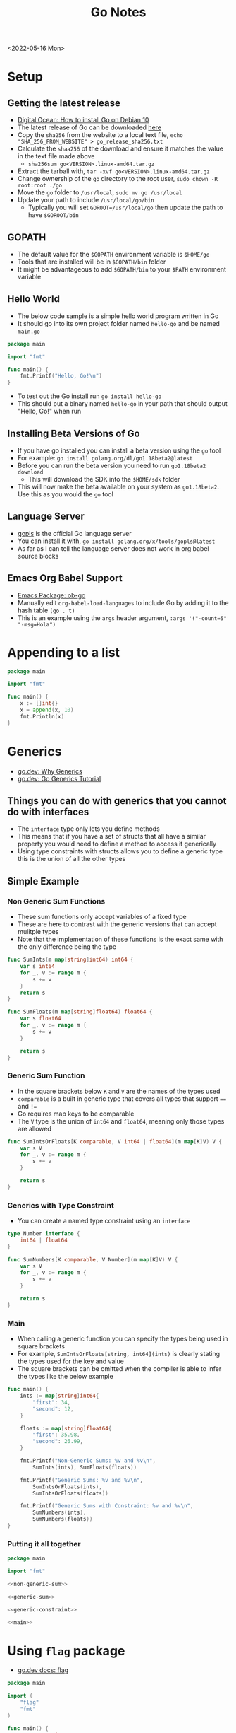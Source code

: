 #+title: Go Notes
<2022-05-16 Mon>
* Setup
** Getting the latest release
- [[https://www.digitalocean.com/community/tutorials/how-to-install-go-on-debian-10][Digital Ocean: How to install Go on Debian 10]]
- The latest release of Go can be downloaded [[https://go.dev/dl/][here]]
- Copy the =sha256= from the website to a local text file, =echo "SHA_256_FROM_WEBSITE" > go_release_sha256.txt=
- Calculate the =shaa256= of the download and ensure it matches the value in the text file made above
  - =sha256sum go<VERSION>.linux-amd64.tar.gz=
- Extract the tarball with, =tar -xvf go<VERSION>.linux-amd64.tar.gz=
- Change ownership of the =go= directory to the root user, =sudo chown -R root:root ./go=
- Move the =go= folder to =/usr/local=, =sudo mv go /usr/local=
- Update your path to include =/usr/local/go/bin=
  - Typically you will set =GOROOT=/usr/local/go= then update the path to have =$GOROOT/bin=
** GOPATH
- The default value for the =$GOPATH= environment variable is =$HOME/go=
- Tools that are installed will be in =$GOPATH/bin= folder
- It might be advantageous to add =$GOPATH/bin= to your =$PATH= environment variable
** Hello World
- The below code sample is a simple hello world program written in Go
- It should go into its own project folder named =hello-go= and be named =main.go=
#+begin_src go :tangle ~/tmp/hello-go/main.go :mkdirp yes
package main

import "fmt"

func main() {
	fmt.Printf("Hello, Go!\n")
}
#+end_src
- To test out the Go install run =go install hello-go=
- This should put a binary named =hello-go= in your path that should output "Hello, Go!" when run
** Build                                                           :noexport:
#+begin_src sh :results raw
#!/bin/sh

# Exit on command failure
set -e

rm -Rf ~/tmp/hello-go

../scripts/tangle.sh go.org

cd ~/tmp/hello-go

go mod init sr.ht/~thales17/dotfiles/notes/go/hello-go

go run .
#+end_src

#+RESULTS:
Hello, Go!

** Installing Beta Versions of Go
- If you have go installed you can install a beta version using the =go= tool
- For example: =go install golang.org/dl/go1.18beta2@latest=
- Before you can run the beta version you need to run =go1.18beta2 download=
  - This will download the SDK into the =$HOME/sdk= folder
- This will now make the beta available on your system as =go1.18beta2=. Use this as you would the =go= tool

** Language Server
- [[https://pkg.go.dev/golang.org/x/tools/gopls#section-readme][gopls]] is the official Go language server
- You can install it with, =go install golang.org/x/tools/gopls@latest=
- As far as I can tell the language server does not work in org babel source blocks

** Emacs Org Babel Support
- [[https://github.com/pope/ob-go][Emacs Package: ob-go]]
- Manually edit =org-babel-load-languages= to include Go by adding it to the hash table =(go . t)=
- This is an example using the =args= header argument, =:args '("-count=5" "-msg=Hola")=

* Appending to a list
#+begin_src go
package main

import "fmt"

func main() {
	x := []int{}
	x = append(x, 10)
	fmt.Println(x)
}
#+end_src

* Generics
- [[https://go.dev/blog/why-generics][go.dev: Why Generics]]
- [[https://go.dev/doc/tutorial/generics][go.dev: Go Generics Tutorial]]
** Things you can do with generics that you cannot do with interfaces
- The =interface= type only lets you define methods
- This means that if you have a set of structs that all have a similar property you would need to define a method to access it generically
- Using type constraints with structs allows you to define a generic type this is the union of all the other types
** Simple Example
*** Non Generic Sum Functions
- These sum functions only accept variables of a fixed type
- These are here to contrast with the generic versions that can accept mulitple types
- Note that the implementation of these functions is the exact same with the only difference being the type
#+name: non-generic-sum
#+begin_src go
func SumInts(m map[string]int64) int64 {
	var s int64
	for _, v := range m {
		s += v
	}
	return s
}

func SumFloats(m map[string]float64) float64 {
	var s float64
	for _, v := range m {
		s += v
	}

	return s
}
#+end_src
*** Generic Sum Function
- In the square brackets below =K= and =V= are the names of the types used
- =comparable= is a built in generic type that covers all types that support ==== and =!==
- Go requires map keys to be comparable
- The =V= type is the union of =int64= and =float64=, meaning only those types are allowed
#+name: generic-sum
#+begin_src go
func SumIntsOrFloats[K comparable, V int64 | float64](m map[K]V) V {
	var s V
	for _, v := range m {
		s += v
	}

	return s
}
#+end_src
*** Generics with Type Constraint
- You can create a named type constraint using an =interface=
#+name: generic-constraint
#+begin_src go
type Number interface {
	int64 | float64
}

func SumNumbers[K comparable, V Number](m map[K]V) V {
	var s V
	for _, v := range m {
		s += v
	}

	return s
}
#+end_src

*** Main
- When calling a generic function you can specify the types being used in square brackets
- For example, =SumIntsOrFloats[string, int64](ints)= is clearly stating the types used for the key and value
- The square brackets can be omitted when the compiler is able to infer the types like the below example
#+name: main
#+begin_src go
func main() {
	ints := map[string]int64{
		"first": 34,
		"second": 12,
	}

	floats := map[string]float64{
		"first": 35.98,
		"second": 26.99,
	}

	fmt.Printf("Non-Generic Sums: %v and %v\n",
		SumInts(ints), SumFloats(floats))

	fmt.Printf("Generic Sums: %v and %v\n",
		SumIntsOrFloats(ints),
		SumIntsOrFloats(floats))

	fmt.Printf("Generic Sums with Constraint: %v and %v\n",
		SumNumbers(ints),
		SumNumbers(floats))
}
#+end_src

*** Putting it all together
#+begin_src go :tangle ~/tmp/go-generics-simple/main.go :noweb yes :mkdirp yes
package main

import "fmt"

<<non-generic-sum>>

<<generic-sum>>

<<generic-constraint>>

<<main>>
#+end_src

*** Build                                                          :noexport:
- Ensure the latest Go 1.8 software is installed, current that is =go1.18rc1=, =go install golang.org/dl/go1.18rc1@latest=
#+begin_src sh :results raw
#!/bin/sh

# Exit on command failure
set -e

rm -Rf ~/tmp/go-generics-simple

../scripts/tangle.sh go.org

cd ~/tmp/go-generics-simple

go1.18rc1 mod init sr.ht/~thales17/dotfiles/notes/go/go-generics-simple

go1.18rc1 run .
#+end_src

#+RESULTS:
Non-Generic Sums: 46 and 62.97
Generic Sums: 46 and 62.97
Generic Sums with Constraint: 46 and 62.97
* Using =flag= package
- [[https://pkg.go.dev/flag][go.dev docs: flag]]
#+begin_src go :args '("-count=5" "-msg=Hola")
package main

import (
	"flag"
	"fmt"
)

func main() {
	var msg string
	var count int64

	flag.StringVar(&msg, "msg", "hello world", "message to show the user")
	flag.Int64Var(&count, "count", 1, "number of times to show the message")

	flag.Parse()

	for i := 0; i < int(count); i++ {
		fmt.Println(msg)
	}
}
#+end_src

#+RESULTS:
: Hola
: Hola
: Hola
: Hola
: Hola

* Recommended Packages
- [[https://github.com/tarm/serial][tarm/serial]] - Great cross platform serial communication library
